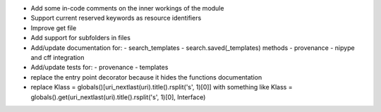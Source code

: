 
* Add some in-code comments on the inner workings of the module

* Support current reserved keywords as resource identifiers

* Improve get file

* Add support for subfolders in files

* Add/update documentation for:
  - search_templates
  - search.saved(_templates) methods
  - provenance
  - nipype and cff integration

* Add/update tests for:
  - provenance
  - templates

* replace the entry point decorator because it hides the functions 
  documentation

* replace Klass = globals()[uri_nextlast(uri).title().rsplit('s', 1)[0]] with something like
  Klass = globals().get(uri_nextlast(uri).title().rsplit('s', 1)[0], Interface)
